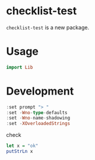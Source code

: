 
* checklist-test

[[https://hackage.haskell.org/package/checklist-test][https://img.shields.io/hackage/v/checklist-test.svg]]
[[https://github.com/tonyday567/checklist-test/actions?query=workflow%3Ahaskell-ci][https://github.com/tonyday567/checklist-test/workflows/haskell-ci/badge.svg]]

~checklist-test~ is a new package.

* Usage

#+begin_src haskell :results output
import Lib
#+end_src

* Development

#+begin_src haskell :results output
:set prompt "> "
:set -Wno-type-defaults
:set -Wno-name-shadowing
:set -XOverloadedStrings
#+end_src

check

#+begin_src haskell :results output :export both
let x = "ok"
putStrLn x
#+end_src
